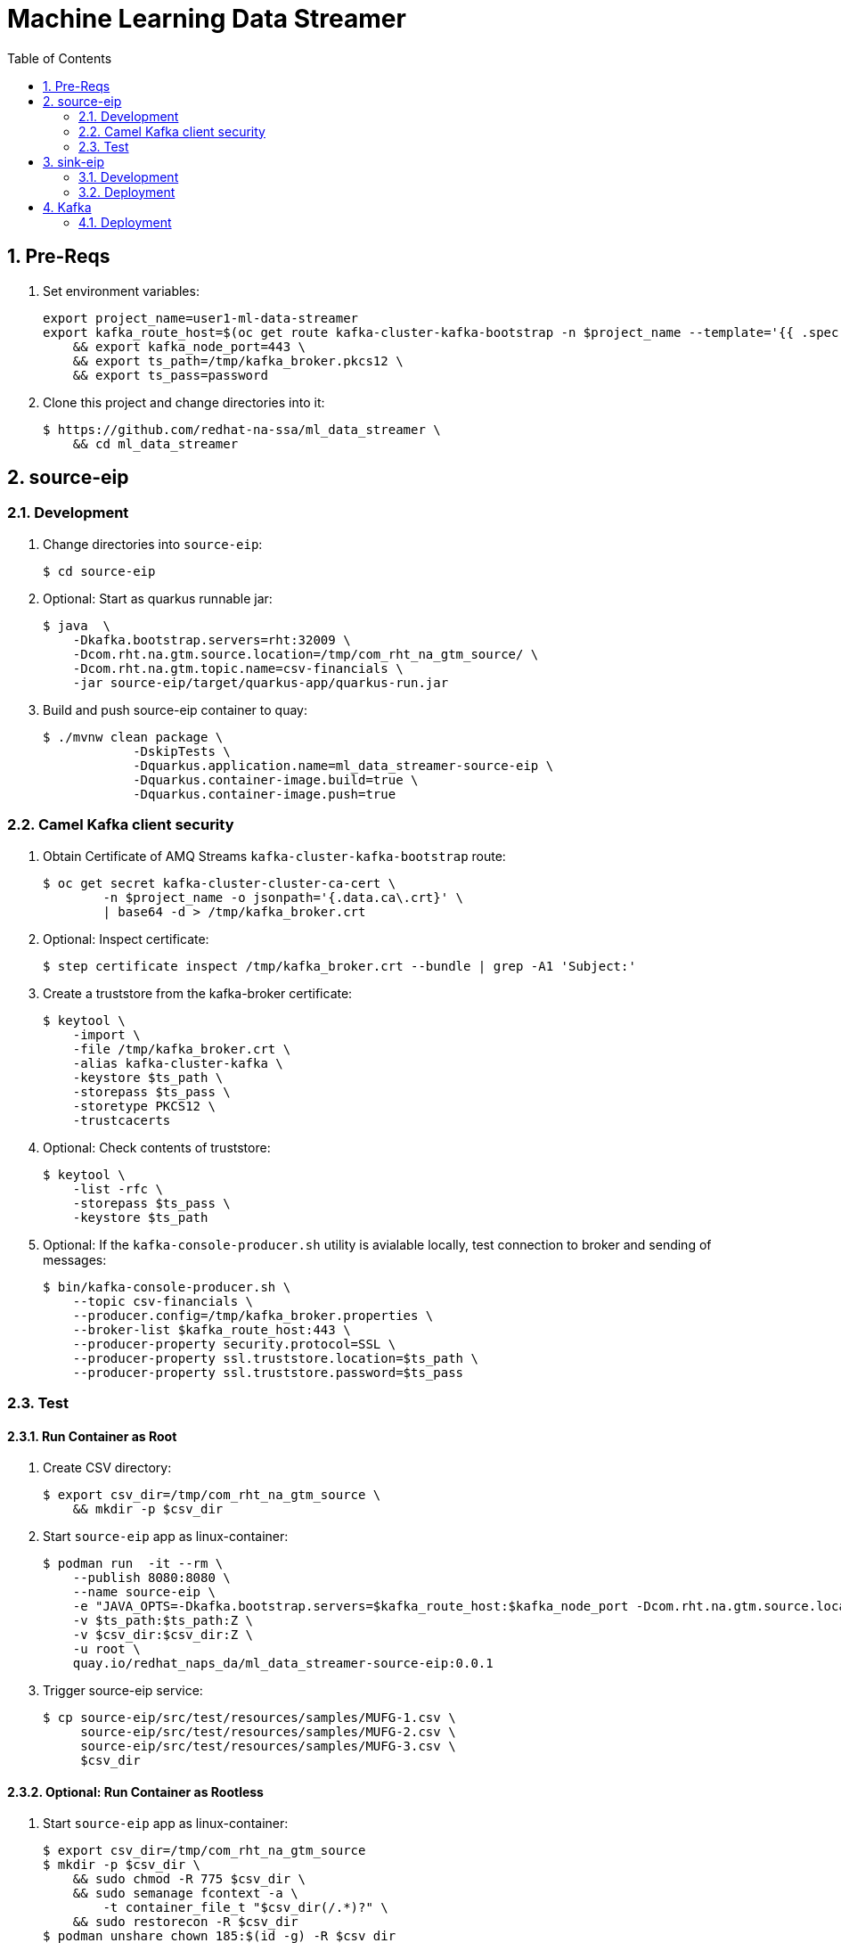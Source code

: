 :scrollbar:
:data-uri:
:toc2:
:linkattrs:

= Machine Learning Data Streamer 

:numbered:

== Pre-Reqs

. Set environment variables:
+
-----
export project_name=user1-ml-data-streamer
export kafka_route_host=$(oc get route kafka-cluster-kafka-bootstrap -n $project_name --template='{{ .spec.host }}') \
    && export kafka_node_port=443 \
    && export ts_path=/tmp/kafka_broker.pkcs12 \
    && export ts_pass=password
-----

. Clone this project and change directories into it:
+
-----
$ https://github.com/redhat-na-ssa/ml_data_streamer \
    && cd ml_data_streamer
-----


== source-eip

=== Development

. Change directories into `source-eip`:
+
-----
$ cd source-eip
-----

. Optional: Start as quarkus runnable jar:
+
-----
$ java  \
    -Dkafka.bootstrap.servers=rht:32009 \
    -Dcom.rht.na.gtm.source.location=/tmp/com_rht_na_gtm_source/ \
    -Dcom.rht.na.gtm.topic.name=csv-financials \
    -jar source-eip/target/quarkus-app/quarkus-run.jar
-----

. Build and push source-eip container to quay:
+
-----
$ ./mvnw clean package \
            -DskipTests \
            -Dquarkus.application.name=ml_data_streamer-source-eip \
            -Dquarkus.container-image.build=true \
            -Dquarkus.container-image.push=true
-----

=== Camel Kafka client security

. Obtain Certificate of AMQ Streams `kafka-cluster-kafka-bootstrap` route:
+
-----
$ oc get secret kafka-cluster-cluster-ca-cert \
        -n $project_name -o jsonpath='{.data.ca\.crt}' \
        | base64 -d > /tmp/kafka_broker.crt
-----

. Optional: Inspect certificate:
+
-----
$ step certificate inspect /tmp/kafka_broker.crt --bundle | grep -A1 'Subject:'
-----

. Create a truststore from the kafka-broker certificate:
+
-----
$ keytool \
    -import \
    -file /tmp/kafka_broker.crt \
    -alias kafka-cluster-kafka \
    -keystore $ts_path \
    -storepass $ts_pass \
    -storetype PKCS12 \
    -trustcacerts
-----

. Optional: Check contents of truststore:
+
-----
$ keytool \
    -list -rfc \
    -storepass $ts_pass \
    -keystore $ts_path
-----

. Optional:  If the `kafka-console-producer.sh` utility is avialable locally, test connection to broker and sending of messages:
+
-----
$ bin/kafka-console-producer.sh \
    --topic csv-financials \
    --producer.config=/tmp/kafka_broker.properties \
    --broker-list $kafka_route_host:443 \
    --producer-property security.protocol=SSL \
    --producer-property ssl.truststore.location=$ts_path \
    --producer-property ssl.truststore.password=$ts_pass
-----

=== Test 

==== Run Container as Root

. Create CSV directory:
+
-----

$ export csv_dir=/tmp/com_rht_na_gtm_source \
    && mkdir -p $csv_dir
-----


. Start `source-eip` app as linux-container:
+
-----

$ podman run  -it --rm \
    --publish 8080:8080 \
    --name source-eip \
    -e "JAVA_OPTS=-Dkafka.bootstrap.servers=$kafka_route_host:$kafka_node_port -Dcom.rht.na.gtm.source.location=$csv_dir -Dcamel.component.kafka.security-protocol=SSL -Dcamel.component.kafka.ssl-truststore-location=/tmp/kafka_broker.pkcs12 -Dcamel.component.kafka.ssl-truststore-password=password -Dcamel.component.kafka.ssl-truststore-type=PKCS12"  \
    -v $ts_path:$ts_path:Z \
    -v $csv_dir:$csv_dir:Z \
    -u root \
    quay.io/redhat_naps_da/ml_data_streamer-source-eip:0.0.1
-----

. Trigger source-eip service:
+
-----
$ cp source-eip/src/test/resources/samples/MUFG-1.csv \
     source-eip/src/test/resources/samples/MUFG-2.csv \
     source-eip/src/test/resources/samples/MUFG-3.csv \
     $csv_dir
-----

==== Optional: Run Container as Rootless

. Start `source-eip` app as linux-container:
+
-----

$ export csv_dir=/tmp/com_rht_na_gtm_source
$ mkdir -p $csv_dir \
    && sudo chmod -R 775 $csv_dir \
    && sudo semanage fcontext -a \
        -t container_file_t "$csv_dir(/.*)?" \
    && sudo restorecon -R $csv_dir
$ podman unshare chown 185:$(id -g) -R $csv_dir
$ podman unshare ls -al $csv_dir

$ podman run  -it --rm \
        --publish 8080:8080 \
        --name source-eip \
        -e "JAVA_OPTS=-Dkafka.bootstrap.servers=$kafka_route_host:$kafka_node_port -Dcom.rht.na.gtm.source.location=$csv_dir" \
        -v $csv_dir:$csv_dir:Z \
        --group-add keep-groups \
        quay.io/redhat_naps_da/ml_data_streamer-source-eip:0.0.1
-----

. Trigger source-eip service:
+
-----
$ podman unshare cp \
    source-eip/src/test/resources/samples/MUFG-1.csv \
    source-eip/src/test/resources/samples/MUFG-2.csv \
    source-eip/src/test/resources/samples/MUFG-3.csv \
    $csv_dir
-----

== sink-eip

=== Development

. Build and push sink-eip container to quay:
+
-----
$ ./mvnw clean package \
            -DskipTests \
            -Dquarkus.application.name=ml-data-streamer-sink-eip \
            -Dquarkus.container-image.build=true \
            -Dquarkus.container-image.push=true
-----

=== Deployment

-----
$ oc apply \
    -k config_mgmt/gitops-dev/bootstrap/deploy/ml-data-streamer-sink-eip/
    -n $project_name
-----


== Kafka

=== Deployment

. Create topic:
+
-----
$ export topic_name=csv-financials
$ echo "kind: KafkaTopic
apiVersion: kafka.strimzi.io/v1beta2
metadata:
  name: $topic_name
  labels:
    strimzi.io/cluster: $topic_name
spec:
  partitions: 10
  replicas: 3
  config:
    retention.ms: 604800000
    segment.bytes: 1073741824" \
| oc apply -n $project_name -f -

-----


